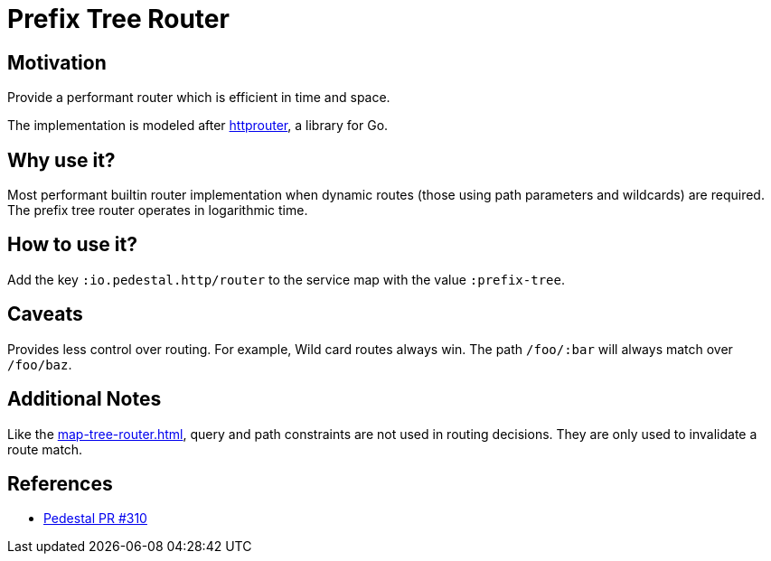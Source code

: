 = Prefix Tree Router

== Motivation

Provide a performant router which is efficient in time and
space.

The implementation is modeled after link:https://github.com/julienschmidt/httprouter[httprouter], a library for Go.

== Why use it?

Most performant builtin router implementation when dynamic routes (those using path
parameters and wildcards) are required. The prefix tree router operates in logarithmic time.

== How to use it?

Add the key `:io.pedestal.http/router` to the service map with the
value `:prefix-tree`.

== Caveats

Provides less control over routing. For example, Wild card routes
always win. The path `/foo/:bar` will always match over `/foo/baz`.

== Additional Notes

Like the xref:map-tree-router.adoc[], query and path
constraints are not used in routing decisions. They are only used to
invalidate a route match.

== References

- link:{repo_root}/pull/330[Pedestal PR #310]
